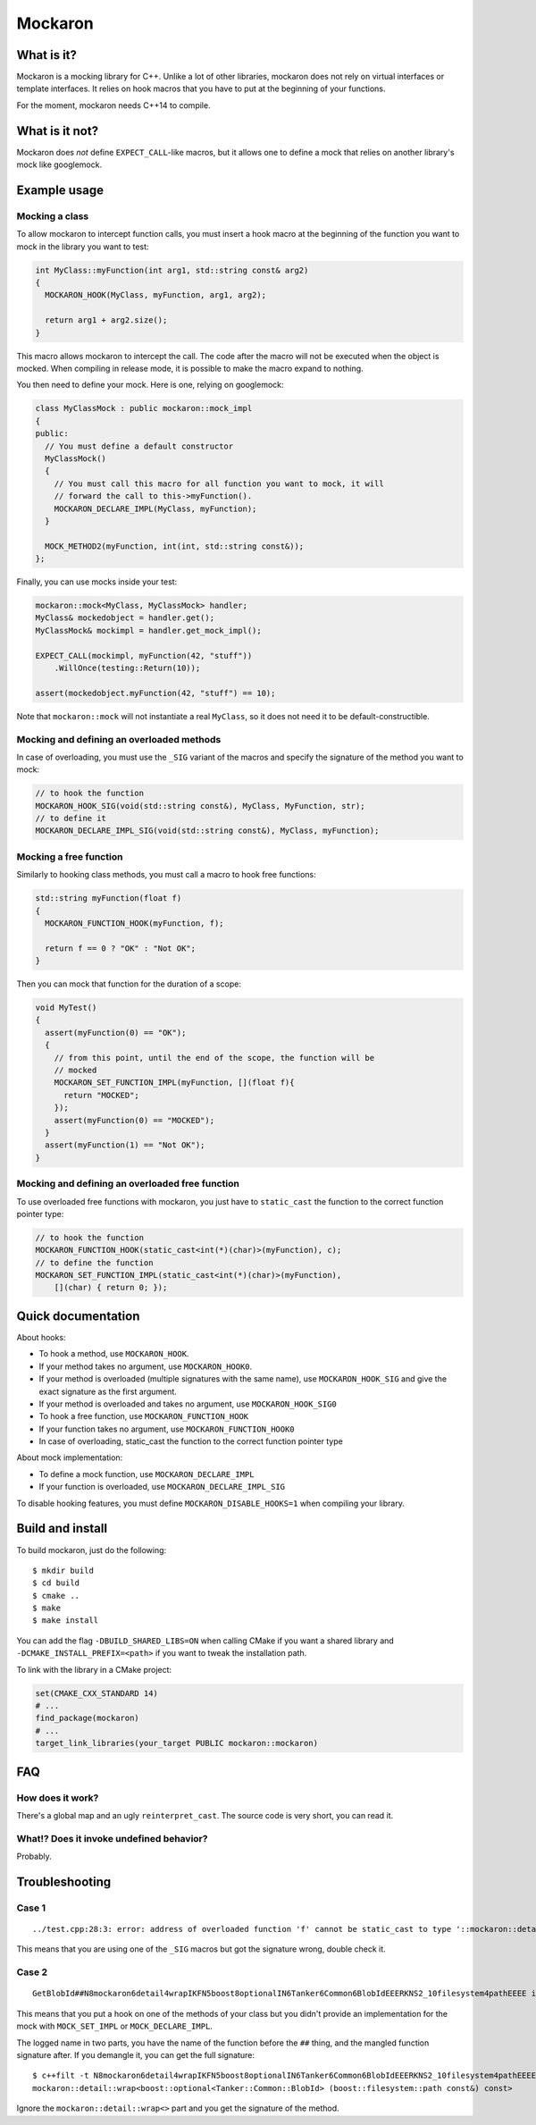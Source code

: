 ========
Mockaron
========

What is it?
***********

Mockaron is a mocking library for C++. Unlike a lot of other libraries, mockaron
does not rely on virtual interfaces or template interfaces. It relies on hook
macros that you have to put at the beginning of your functions.

For the moment, mockaron needs C++14 to compile.

What is it not?
***************

Mockaron does *not* define ``EXPECT_CALL``-like macros, but it allows one to
define a mock that relies on another library's mock like googlemock.

Example usage
*************

Mocking a class
---------------

To allow mockaron to intercept function calls, you must insert a hook macro at
the beginning of the function you want to mock in the library you want to test:

.. code-block:: cpp

  int MyClass::myFunction(int arg1, std::string const& arg2)
  {
    MOCKARON_HOOK(MyClass, myFunction, arg1, arg2);

    return arg1 + arg2.size();
  }

This macro allows mockaron to intercept the call. The code after the macro will
not be executed when the object is mocked. When compiling in release mode, it is
possible to make the macro expand to nothing.

You then need to define your mock. Here is one, relying on googlemock:

.. code-block:: cpp

  class MyClassMock : public mockaron::mock_impl
  {
  public:
    // You must define a default constructor
    MyClassMock()
    {
      // You must call this macro for all function you want to mock, it will
      // forward the call to this->myFunction().
      MOCKARON_DECLARE_IMPL(MyClass, myFunction);
    }

    MOCK_METHOD2(myFunction, int(int, std::string const&));
  };

Finally, you can use mocks inside your test:

.. code-block:: cpp

  mockaron::mock<MyClass, MyClassMock> handler;
  MyClass& mockedobject = handler.get();
  MyClassMock& mockimpl = handler.get_mock_impl();

  EXPECT_CALL(mockimpl, myFunction(42, "stuff"))
      .WillOnce(testing::Return(10));

  assert(mockedobject.myFunction(42, "stuff") == 10);

Note that ``mockaron::mock`` will not instantiate a real ``MyClass``, so it does
not need it to be default-constructible.

Mocking and defining an overloaded methods
------------------------------------------

In case of overloading, you must use the ``_SIG`` variant of the macros and
specify the signature of the method you want to mock:

.. code-block:: cpp

  // to hook the function
  MOCKARON_HOOK_SIG(void(std::string const&), MyClass, MyFunction, str);
  // to define it
  MOCKARON_DECLARE_IMPL_SIG(void(std::string const&), MyClass, myFunction);

Mocking a free function
-----------------------

Similarly to hooking class methods, you must call a macro to hook free
functions:

.. code-block:: cpp

  std::string myFunction(float f)
  {
    MOCKARON_FUNCTION_HOOK(myFunction, f);

    return f == 0 ? "OK" : "Not OK";
  }

Then you can mock that function for the duration of a scope:

.. code-block:: cpp

  void MyTest()
  {
    assert(myFunction(0) == "OK");
    {
      // from this point, until the end of the scope, the function will be
      // mocked
      MOCKARON_SET_FUNCTION_IMPL(myFunction, [](float f){
        return "MOCKED";
      });
      assert(myFunction(0) == "MOCKED");
    }
    assert(myFunction(1) == "Not OK");
  }

Mocking and defining an overloaded free function
------------------------------------------------

To use overloaded free functions with mockaron, you just have to ``static_cast``
the function to the correct function pointer type:

.. code-block:: cpp

  // to hook the function
  MOCKARON_FUNCTION_HOOK(static_cast<int(*)(char)>(myFunction), c);
  // to define the function
  MOCKARON_SET_FUNCTION_IMPL(static_cast<int(*)(char)>(myFunction),
      [](char) { return 0; });

Quick documentation
*******************

About hooks:

- To hook a method, use ``MOCKARON_HOOK``.
- If your method takes no argument, use ``MOCKARON_HOOK0``.
- If your method is overloaded (multiple signatures with the same name), use
  ``MOCKARON_HOOK_SIG`` and give the exact signature as the first argument.
- If your method is overloaded and takes no argument, use
  ``MOCKARON_HOOK_SIG0``

- To hook a free function, use ``MOCKARON_FUNCTION_HOOK``
- If your function takes no argument, use ``MOCKARON_FUNCTION_HOOK0``
- In case of overloading, static_cast the function to the correct function
  pointer type

About mock implementation:

- To define a mock function, use ``MOCKARON_DECLARE_IMPL``
- If your function is overloaded, use ``MOCKARON_DECLARE_IMPL_SIG``

To disable hooking features, you must define ``MOCKARON_DISABLE_HOOKS=1`` when
compiling your library.

Build and install
*****************

To build mockaron, just do the following::

  $ mkdir build
  $ cd build
  $ cmake ..
  $ make
  $ make install

You can add the flag ``-DBUILD_SHARED_LIBS=ON`` when calling CMake if you want
a shared library and ``-DCMAKE_INSTALL_PREFIX=<path>`` if you want to tweak the
installation path.

To link with the library in a CMake project:

.. code-block:: cmake

  set(CMAKE_CXX_STANDARD 14)
  # ...
  find_package(mockaron)
  # ...
  target_link_libraries(your_target PUBLIC mockaron::mockaron)

FAQ
***

How does it work?
-----------------

There's a global map and an ugly ``reinterpret_cast``. The source code is very
short, you can read it.

What!? Does it invoke undefined behavior?
-----------------------------------------

Probably.

Troubleshooting
***************

Case 1
------

::

  ../test.cpp:28:3: error: address of overloaded function 'f' cannot be static_cast to type '::mockaron::detail::add_class_ptr_t<MyClass, int (const float &)>' (aka 'int (MyClass::*)(const float &)')

This means that you are using one of the ``_SIG`` macros but got the signature
wrong, double check it.

Case 2
------

::

  GetBlobId##N8mockaron6detail4wrapIKFN5boost8optionalIN6Tanker6Common6BlobIdEEERKNS2_10filesystem4pathEEEE is not mocked!

This means that you put a hook on one of the methods of your class but you
didn't provide an implementation for the mock with ``MOCK_SET_IMPL`` or
``MOCK_DECLARE_IMPL``.

The logged name in two parts, you have the name of the function before the
``##`` thing, and the mangled function signature after.
If you demangle it, you can get the full signature::

  $ c++filt -t N8mockaron6detail4wrapIKFN5boost8optionalIN6Tanker6Common6BlobIdEEERKNS2_10filesystem4pathEEEE
  mockaron::detail::wrap<boost::optional<Tanker::Common::BlobId> (boost::filesystem::path const&) const>

Ignore the ``mockaron::detail::wrap<>`` part and you get the signature of the
method.
